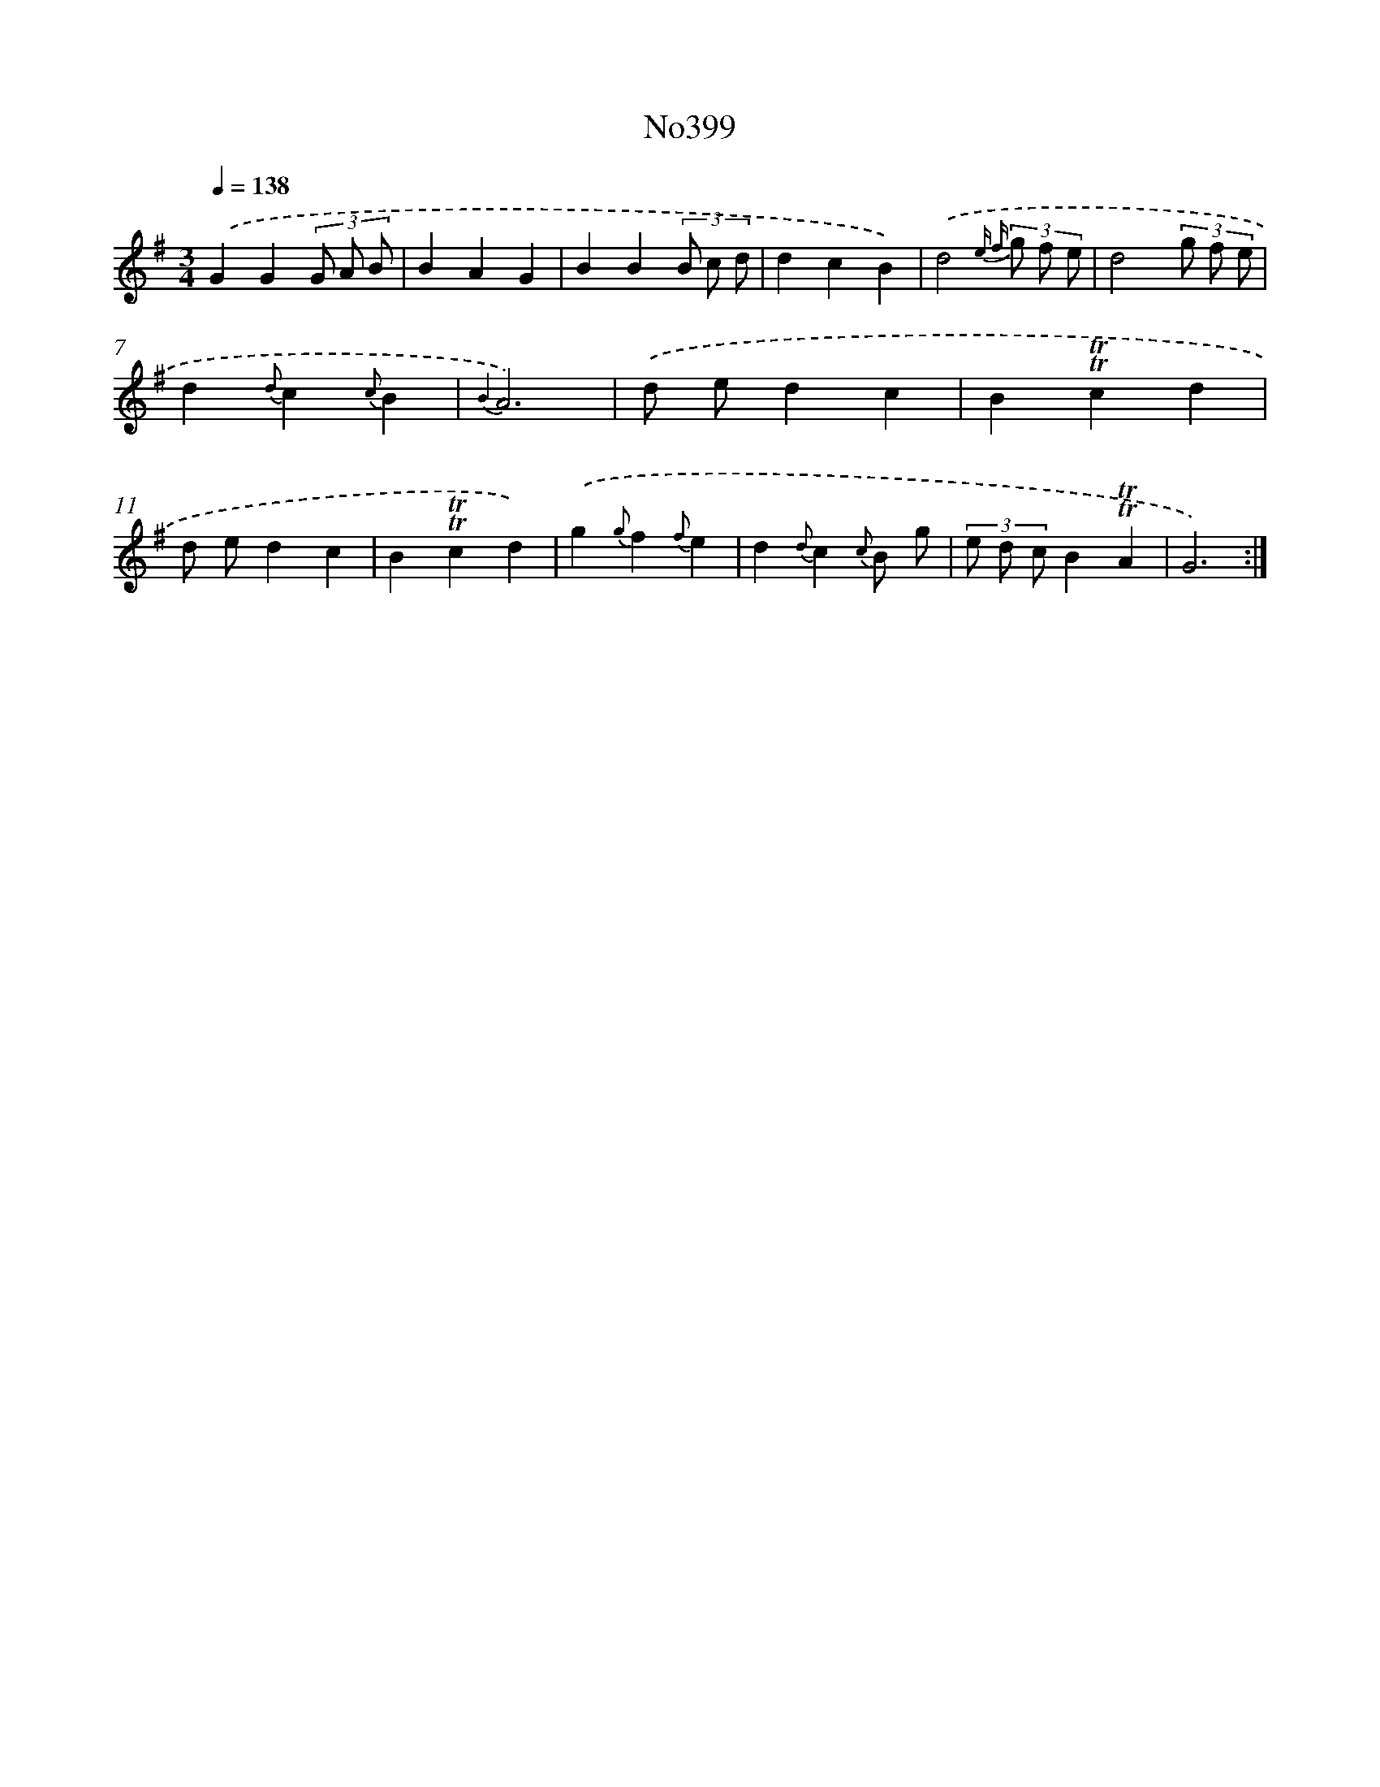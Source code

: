 X: 6879
T: No399
%%abc-version 2.0
%%abcx-abcm2ps-target-version 5.9.1 (29 Sep 2008)
%%abc-creator hum2abc beta
%%abcx-conversion-date 2018/11/01 14:36:32
%%humdrum-veritas 1818460775
%%humdrum-veritas-data 3355441710
%%continueall 1
%%barnumbers 0
L: 1/4
M: 3/4
Q: 1/4=138
K: G clef=treble
.('GG(3G/ A/ B/ |
BAG |
BB(3B/ c/ d/ |
dcB) |
.('d2{e f} (3g/ f/ e/ |
d2(3g/ f/ e/ |
d{d}c{c}B |
{B2}A3) |
.('d/ e/dc |
B!trill!!trill!cd |
d/ e/dc |
B!trill!!trill!cd) |
.('g{g}f{f}e |
d{d}c{c} B/ g/ |
(3e/ d/ c/B!trill!!trill!A |
G3) :|]
